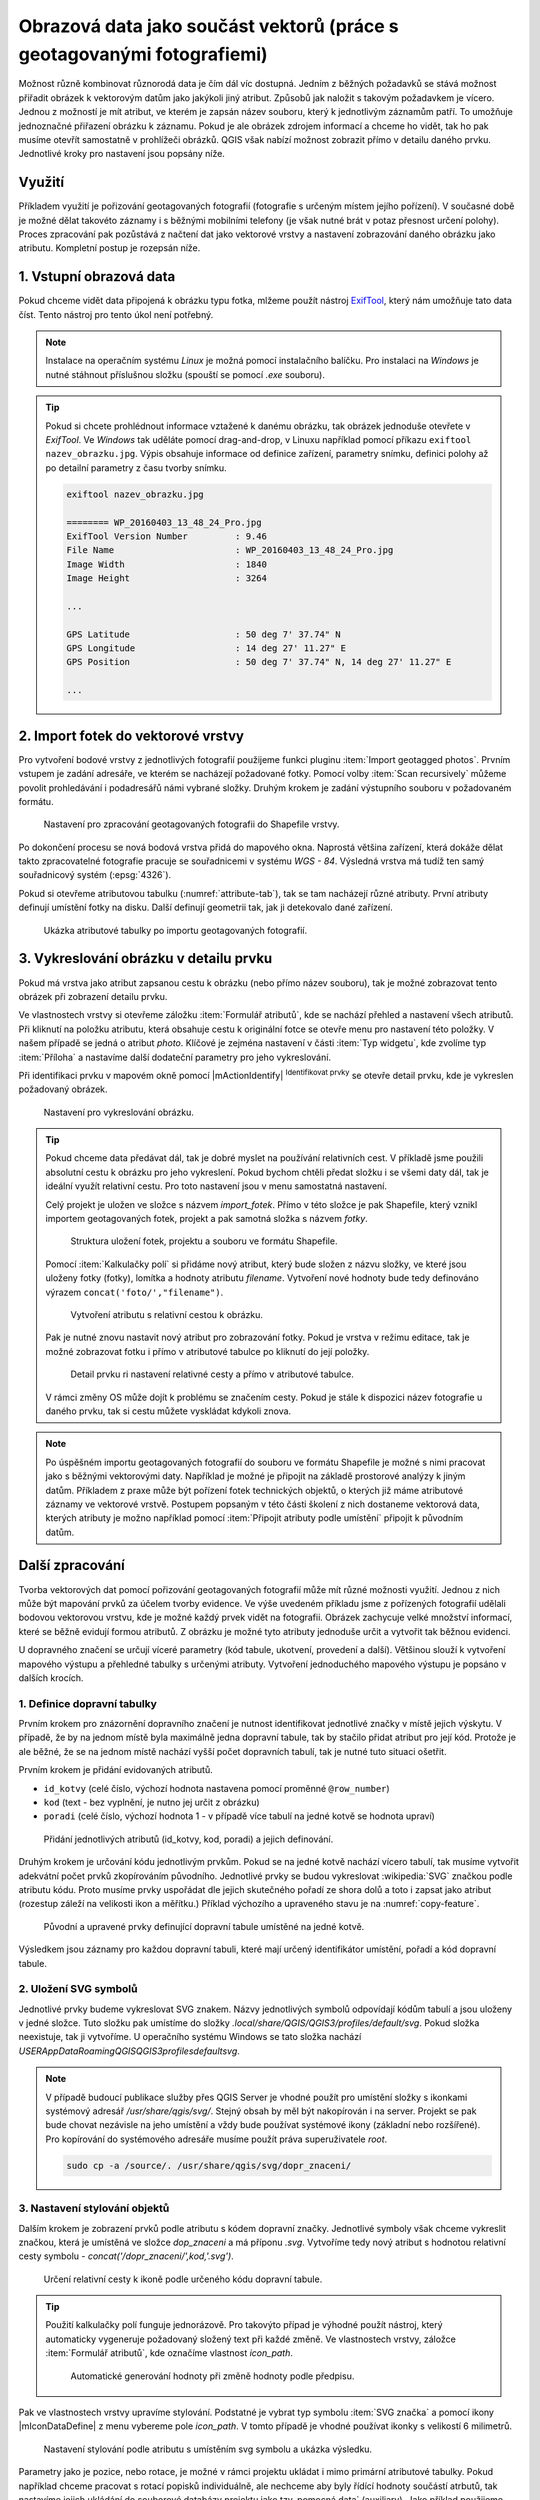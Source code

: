 Obrazová data jako součást vektorů (práce s geotagovanými fotografiemi)
^^^^^^^^^^^^^^^^^^^^^^^^^^^^^^^^^^^^^^^^^^^^^^^^^^^^^^^^^^^^^^^^^^^^^^^

Možnost různě kombinovat různorodá data je čím dál víc dostupná. Jedním z běžných
požadavků se stává možnost přiřadit obrázek k vektorovým datům jako jakýkoli
jiný atribut. Způsobů jak naložit s takovým požadavkem je vícero. Jednou z
možností je mít atribut, ve kterém je zapsán název souboru, který k jednotlivým
záznamům patří. To umožňuje jednoznačné přiřazení obrázku k záznamu. Pokud je ale
obrázek zdrojem informací a chceme ho vidět, tak ho pak musíme otevřít 
samostatně v prohlížeči obrázků. 
QGIS však nabízí možnost zobrazit přímo v detailu daného prvku. Jednotlivé
kroky pro nastavení jsou popsány níže.

Využití
=======

Příkladem využití je pořizování geotagovaných fotografií (fotografie s určeným místem
jejího pořízení). V současné době je možné dělat takovéto záznamy i s běžnými
mobilními telefony (je však nutné brát v potaz přesnost určení polohy).
Proces zpracování pak pozůstává z načtení dat jako vektorové vrstvy a nastavení
zobrazování daného obrázku jako atributu. Kompletní postup je rozepsán níže.

1. Vstupní obrazová data
========================

Pokud chceme vidět data připojená k obrázku typu fotka, mlžeme použít nástroj
`ExifTool <http://www.sno.phy.queensu.ca/~phil/exiftool/>`_, který nám umožňuje 
tato data číst. Tento nástroj pro tento úkol není potřebný.

.. note:: Instalace na operačním systému *Linux* je možná pomocí
          instalačního balíčku. Pro instalaci na *Windows* je nutné stáhnout
          příslušnou složku (spouští se pomocí `.exe` souboru).

          .. notecmd:: Instalace ExifTool
   
             .. code-block:: bash
                
                sudo apt-get install exiftool

.. tip:: Pokud si chcete prohlédnout informace vztažené k danému
   obrázku, tak obrázek jednoduše otevřete v *ExifTool*.  Ve *Windows*
   tak uděláte pomocí drag-and-drop, v Linuxu například pomocí příkazu
   ``exiftool nazev_obrazku.jpg``.  Výpis obsahuje informace od
   definice zařízení, parametry snímku, definici polohy až po detailní
   parametry z času tvorby snímku.

   .. code-block:: bash

      exiftool nazev_obrazku.jpg

      ======== WP_20160403_13_48_24_Pro.jpg
      ExifTool Version Number         : 9.46
      File Name                       : WP_20160403_13_48_24_Pro.jpg
      Image Width                     : 1840
      Image Height                    : 3264

      ...

      GPS Latitude                    : 50 deg 7' 37.74" N
      GPS Longitude                   : 14 deg 27' 11.27" E
      GPS Position                    : 50 deg 7' 37.74" N, 14 deg 27' 11.27" E

      ...
  

.. _import:

2. Import fotek do vektorové vrstvy
===================================

Pro vytvoření bodové vrstvy z jednotlivých fotografií použijeme funkci
pluginu :item:`Import geotagged photos`.  
Prvním vstupem je zadání adresáře, ve kterém se nacházejí požadované fotky.
Pomocí volby :item:`Scan recursively` můžeme povolit
prohledávání i podadresářů námi vybrané složky.
Druhým krokem je zadání výstupního souboru v požadovaném formátu.

.. figure:: images/import_photos.png

   Nastavení pro zpracování geotagovaných fotografii do Shapefile vrstvy.

Po dokončení procesu se nová bodová vrstva přidá do mapového okna. 
Naprostá většina zařízení, která dokáže dělat takto zpracovatelné fotografie
pracuje se souřadnicemi v systému *WGS - 84*. Výsledná vrstva má tudíž ten samý
souřadnicový systém (:epsg:`4326`).

Pokud si otevřeme atributovou tabulku (:numref:`attribute-tab`), tak se
tam nacházejí různé atributy. První atributy definují umístění fotky na disku.
Další definují geometrii tak, jak ji detekovalo dané zařízení. 

.. _attribute-tab:

.. figure:: images/geotag_attr_table.png
   :class: large

   Ukázka atributové tabulky po importu geotagovaných fotografií.

3. Vykreslování obrázku v detailu prvku
=======================================

Pokud má vrstva jako atribut zapsanou cestu k obrázku (nebo přímo název
souboru), tak je možné zobrazovat tento obrázek při zobrazení detailu prvku.

Ve vlastnostech vrstvy si otevřeme záložku :item:`Formulář atributů`, kde se
nachází přehled a nastavení všech atributů.
Při kliknutí na položku atributu, která obsahuje cestu k originální fotce se
otevře menu pro nastavení této položky. V našem případě se jedná o atribut
`photo`. Klíčové je zejména nastavení v části  :item:`Typ widgetu`, kde zvolíme
typ :item:`Příloha` a nastavíme další dodateční parametry pro jeho
vykreslování.


Při identifikaci prvku v mapovém okně pomocí |mActionIdentify|
:sup:`Identifikovat prvky` se otevře detail prvku, kde je vykreslen požadovaný
obrázek.

.. figure:: images/geotag_set_image.png
   :class: large
   
   Nastavení pro vykreslování obrázku.


.. tip::
   Pokud chceme data předávat dál, tak je dobré myslet na používání relativních
   cest. V příkladě jsme použili absolutní cestu k obrázku pro jeho vykreslení.
   Pokud bychom chtěli předat složku i se všemi daty dál, tak je ideální využít
   relativní cestu. Pro toto nastavení jsou v  menu samostatná nastavení.

   Celý projekt je uložen ve složce s názvem `import_fotek`. Přímo v
   této složce je pak Shapefile, který vznikl importem geotagovaných
   fotek, projekt a pak samotná složka s názvem `fotky`.

   .. figure:: images/geotag_files.png
      :class: small

      Struktura uložení fotek, projektu a souboru ve formátu Shapefile.

   Pomocí :item:`Kalkulačky polí` si přidáme nový atribut, který bude složen z
   názvu složky, ve které jsou uloženy fotky (fotky), lomítka a hodnoty atributu
   `filename`. Vytvoření nové hodnoty bude tedy definováno výrazem 
   ``concat('foto/',"filename")``.

   .. figure:: images/geotag_field_calc.png
      :class: small

      Vytvoření atributu s relativní cestou k obrázku.

   Pak je nutné znovu nastavit nový atribut pro zobrazování fotky. 
   Pokud je vrstva v režimu editace, tak je možné zobrazovat fotku i přímo
   v atributové tabulce po kliknutí do její položky.

   .. figure:: images/geotag_rel_path.png
      :class: large

      Detail prvku ri nastavení relativné cesty a přímo v atributové tabulce.

   V rámci změny OS může dojít k problému se značením cesty. Pokud je stále k
   dispozici název fotografie u daného prvku, tak si cestu můžete vyskládat
   kdykoli znova.

.. note::

   Po úspěšném importu geotagovaných fotografií do souboru ve formátu
   Shapefile je možné s nimi pracovat jako s běžnými vektorovými daty.
   Například je možné je připojit na základě prostorové analýzy k
   jiným datům.  Příkladem z praxe může být pořízení fotek technických
   objektů, o kterých již máme atributové záznamy ve vektorové vrstvě.
   Postupem popsaným v této části školení z nich dostaneme vektorová
   data, kterých atributy je možno například pomocí :item:`Připojit
   atributy podle umístění` připojit k původním datům.
   

Další zpracování
================

Tvorba vektorových dat pomocí pořizování geotagovaných fotografií může mít různé
možnosti využití. 
Jednou z nich může být mapování prvků za účelem tvorby evidence. Ve výše
uvedeném příkladu jsme z pořízených fotografií udělali  bodovou vektorovou
vrstvu, kde je možné každý prvek vidět na fotografii. 
Obrázek zachycuje velké množství informací, které se běžně evidují formou
atributů. Z obrázku je možné tyto atributy jednoduše určit a vytvořit tak
běžnou evidenci.

U dopravného značení se určují víceré parametry (kód tabule, ukotvení,
provedení a další). Většinou slouží k vytvoření mapového výstupu a přehledné
tabulky s určenými atributy.
Vytvoření jednoduchého mapového výstupu je popsáno v dalších krocích.

1. Definice dopravní tabulky
----------------------------

Prvním krokem pro znázornění dopravního značení je nutnost identifikovat
jednotlivé značky v místě jejich výskytu.
V případě, že by na jednom místě byla maximálně jedna dopravní tabule, tak by
stačilo přidat atribut pro její kód. 
Protože je ale běžné, že se na jednom místě nachází vyšší počet dopravních
tabulí, tak je nutné tuto situaci ošetřit.

Prvním krokem je přidání evidovaných atributů.

* ``id_kotvy`` (celé číslo, výchozí hodnota nastavena pomocí proměnné
  ``@row_number``)
* ``kod`` (text - bez vyplnění, je nutno jej určit z obrázku)
* ``poradi`` (celé číslo, výchozí hodnota 1 - v případě více tabulí
  na jedné kotvě se hodnota upraví)  

.. figure:: images/geotag_add_attribute.png
   :class: large

   Přidání jednotlivých atributů (id_kotvy, kod, poradi) a jejich definování.

Druhým krokem je určování kódu jednotlivým prvkům. Pokud se na jedné
kotvě nachází vícero tabulí, tak musíme vytvořit adekvátní počet prvků
zkopírováním původního. Jednotlivé prvky se budou vykreslovat
:wikipedia:`SVG` značkou podle atributu kódu. Proto musíme prvky
uspořádat dle jejich skutečného pořadí ze shora dolů a toto i zapsat
jako atribut (rozestup záleží na velikosti ikon a měřítku.)  Příklad
výchozího a upraveného stavu je na :numref:`copy-feature`.

.. _copy-feature:

.. figure:: images/geotag_edit_attr.png
   :class: large

   Původní a upravené prvky definující dopravní tabule umístěné na jedné kotvě.

Výsledkem jsou záznamy pro každou dopravní tabuli, které mají určený
identifikátor umístění, pořadí a kód dopravní tabule. 


2. Uložení SVG symbolů
----------------------

Jednotlivé prvky budeme vykreslovat SVG znakem. Názvy jednotlivých
symbolů odpovídají kódům tabulí a jsou uloženy v jedné složce. Tuto
složku pak umístíme do složky `.local/share/QGIS/QGIS3/profiles/default/svg`.
Pokud složka neexistuje, tak ji vytvoříme.
U operačního systému Windows se tato složka nachází  
`USER\AppData\Roaming\QGIS\QGIS3\profiles\default\svg`.

.. note:: V případě budoucí publikace služby přes QGIS Server je vhodné použít
          pro umístění složky s ikonkami systémový adresář 
          `/usr/share/qgis/svg/`. Stejný obsah by měl být nakopírován i na 
          server. Projekt se pak bude chovat nezávisle na jeho umístění a vždy
          bude používat systémové ikony (základní nebo rozšířené).
          Pro kopírování do systémového adresáře musíme použít práva 
          superuživatele `root`.

          .. code-block:: bash

             sudo cp -a /source/. /usr/share/qgis/svg/dopr_znaceni/


3. Nastavení stylování objektů
------------------------------

Dalším krokem je zobrazení prvků podle atributu s kódem dopravní značky.
Jednotlivé symboly však chceme vykreslit značkou, která je umístěná ve složce
`dop_znaceni` a má příponu `.svg`. Vytvoříme tedy nový atribut s hodnotou
relativní cesty symbolu - `concat('/dopr_znaceni/',kod,'.svg')`.

.. figure:: images/geotag_icon_path.png
   :class: small

   Určení relativní cesty k ikoně podle určeného kódu dopravní tabule.
   
.. tip:: Použití kalkulačky polí funguje jednorázově. Pro takovýto případ je
         výhodné použít nástroj, který automaticky vygeneruje požadovaný
         složený text při každé změně.
         Ve vlastnostech vrstvy, záložce :item:`Formulář atributů`, kde označíme
         vlastnost `icon_path`.
         
         .. figure:: images/geotag_auto_update.png
            :class: large
   
            Automatické generování hodnoty při změně hodnoty podle předpisu.

Pak ve vlastnostech vrstvy upravíme stylování. 
Podstatné je vybrat typ symbolu :item:`SVG značka` a pomocí ikony
|mIconDataDefine| z menu vybereme pole `icon_path`. V tomto případě je vhodné
používat ikonky s velikostí 6 milimetrů.

.. figure:: images/geotag_set_icon.png
   :class: large
   
   Nastavení stylování podle atributu s umístěním svg symbolu a ukázka výsledku.
   
   
Parametry jako je pozice, nebo rotace, je možné v rámci projektu ukládat i
mimo primární atributové tabulky. Pokud například chceme pracovat s rotací
popisků individuálně, ale nechceme aby byly řídící hodnoty součástí atrbutů,
tak nastavíme jejich ukládání do souborové databázy projektu jako tzv. 
pomocná data` (auxiliary).
Jako příklad použijeme rotaci číseldné hodnoty pořadí značky na kotvě. Ve
vlastnostech vrstvy u položky umístění, zaškrtneme v menu položku *Store Data
in the Project*. Následně se otevře dialogové okno, ve které zvolíme atribut
pomocí kterého se vrstvy budou dát navázat (primární klíč, identifikátor). 


.. figure:: images/geotag_temp_rotation.png
   :class: large
   
   Výběr nastavení rotace napojené na databázi projektu a výběk klíče.
   
Pak je možné použít nástroj na manuální rotaci prvnků, hodnoty se budou aktualizovat přímo v databázi projektu. 

.. todo::  Ukázat náhled na db projektu a ukázat asistenta pro zadání
   dalších možností
   
   

4. Určení rotace
----------------

Posledním krokem je rotování ikon. Jednotlivé ikony by se měli rotovat podle
reálného umístění v terénu.
Takovéto natočení lze uplatnit i pro vykreslování v mapovém okně. Rotaci lze
určit hromadně, ale v tomto případě to není dostačující.
Ideální je přidat atribut rotace, kde se definuje celočíselná hodnota pootočení
požadovaného směru vůči směru na sever (jde o hodnotu azimutu, kde lze zadávat i
záporná čísla -10 = 350).

Po vyplnění atributu u všech prvků nastavíme položku Rotace pomocí
|mIconDataDefine| na atribut `rotace`.

.. figure:: images/geotag_icon_rotation.png
   :class: large

   Nastavení rotace symbolu podle hodnoty atributu a ukázka výsledku.


.. tip::
   Některá zařízení jsou schopna určovat a i ukládat informace o orientaci
   přístoje.
   U takovýchto přístrojů se tedy v exif datech objeví takováto položka:

   .. code-block:: bash

      ...

     GPS Img Direction Ref           : True North
     GPS Img Direction               : 32.52336904
      ...


   Dále je pak možné rotaci symbolů nastavit přímo z toho atributu.
   



